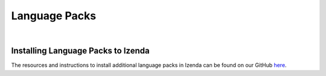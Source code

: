 ========================================
Language Packs
========================================
|

Installing Language Packs to Izenda
----------------------------------------

The resources and instructions to install additional language packs in Izenda can be found on our GitHub `here <https://github.com/Izenda7Series/Languagepacks>`_.
